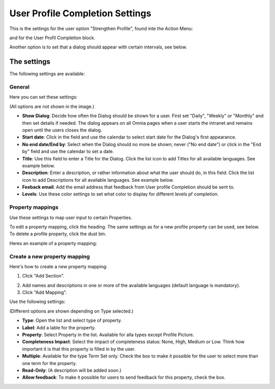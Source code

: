 User Profile Completion Settings
==================================

This is the settings for the user option "Strengthen Profile", found inte the Action Menu:

.. image:: strengthen-profile-new.png

and for the User Profil Completion block.

Another option is to set that a dialog should appear with certain intervals, see below.

The settings
**************

The following settings are available:

General
--------
Here you can set these settings:

.. image:: user-profile-general.png

(All options are not shown in the image.)

+ **Show Dialog**: Decide how often the Dialog should be shown for a user. First set "Daily", "Weekly" or "Monthly" and then set details if needed. The dialog appears on all Omnia pages when a user starts the intranet and remains open until the users closes the dialog.
+ **Start date**: Click in the field and use the calendar to select start date for the Dialog's first appearance.
+ **No end date/End by**: Select when the Dialog should no more be shown; never ("No end date") or click in the "End by" field and use the calendar to set a date.
+ **Title**: Use this field to enter a Title for the Dialog. Click the list icon to add Titles for all available languages. See example below.
+ **Description**: Enter a description, or rather information about what the user should do, in this field. Click the list icon to add Descriptions for all available languages. See example below.
+ **Feeback email**: Add the email address that feedback from User profile Completion should be sent to.
+ **Levels**: Use these color settings to set what color to display for different levels pf completion. 

.. image:: user-profile-general-example.png

Property mappings
------------------
Use these settings to map user input to certain Properties.

.. image:: user-profile-property-new.png

To edit a property mapping, click the heading. The same settings as for a new profile property can be used, see below. To delete a profile property, click the dust bin.

Heres an example of a property mapping:

.. image:: property-mapping-1.png

Create a new property mapping
------------------------------
Here's how to create a new property mapping:

1. Click "Add Section".

.. image:: click-add-section.png

2. Add names and descriptions in one or more of the available languages (default language is mandatory).
3. Click "Add Mapping".

.. image:: click-add-mapping.png

Use the following settings:

.. image:: mapping-settings.png

(Different options are shown depending on Type selected.)

+ **Type**: Open the list and select type of property.
+ **Label**: Add a lable for the property.
+ **Property**: Select Property in the list. Available for alla types except Profile Picture.
+ **Completeness Impact**: Select the impact of completeness status: None, High, Medium or Low. Think how important it is that this property is filled in by the user.
+ **Multiple**: Available for the type Term Set only. Check the box to make it possible for the user to select more than one term for the property.
+ **Read-Only**: (A description will be added soon.)
+ **Allow feedback**: To make it possible for users to send feedback for this property, check the box.













